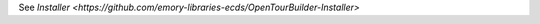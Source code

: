 .. _DEPLOYNOTES:

See `Installer <https://github.com/emory-libraries-ecds/OpenTourBuilder-Installer>`
